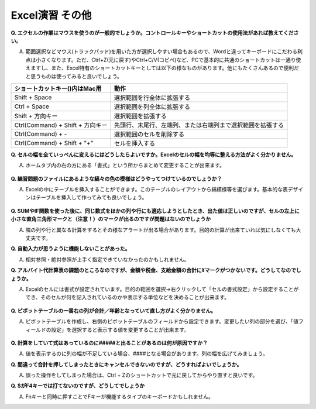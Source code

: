 =======================
 Excel演習 その他
=======================

**Q. エクセルの作業はマウスを使うのが一般的でしょうか。コントロールキーやショートカットの使用法があれば教えてください。**

A. 範囲選択などマウス(トラックパッド)を用いた方が選択しやすい場合もあるので、Wordと違ってキーボードにこだわる利点は小さくなります。ただ、Ctrl+Z(元に戻す)やCtrl+C/V(コピペ)など、PCで基本的に共通のショートカットは一通り使えますし、また、Excel特有のショートカットキーとしては以下の様なものがあります。他にもたくさんあるので便利だと思うものは使ってみると良いでしょう。

==================================== ===================================================================
 ショートカットキー()内はMac用          動作                                            
==================================== =================================================================== 
Shift + Space                         選択範囲を行全体に拡張する
------------------------------------ -------------------------------------------------------------------
Ctrl + Space                          選択範囲を列全体に拡張する      
------------------------------------ -------------------------------------------------------------------
Shift + 方向キー                       選択範囲を拡張する
------------------------------------ -------------------------------------------------------------------
Ctrl(Command) + Shift + 方向キー       先頭行、末尾行、左端列、または右端列まで選択範囲を拡張する
------------------------------------ -------------------------------------------------------------------
Ctrl(Command) + -                     選択範囲のセルを削除する
------------------------------------ -------------------------------------------------------------------
Ctrl(Command) + Shift + "+"           セルを挿入する
==================================== ===================================================================

**Q. セルの幅を全ていっぺんに変えるにはどうしたらよいですか。Excelのセルの幅を均等に整える方法がよく分かりません。**

A. ホームタブ内の右の方にある「書式」という所からまとめて変更することが出来ます。

.. figure:: _static/images/excel/cell_size_set.png

**Q. 練習問題のファイルにあるような縞々の色の模様はどうやってつけているのでしょうか？**

A. Excelの中にテーブルを挿入することができます。このテーブルのレイアウトから縞模様等を選びます。基本的な表デザインはテーブルを挿入して作ってみても良いでしょう。

.. figure:: _static/images/excel/make_table.png

**Q. SUMやIF関数を使った後に、同じ数式をほかの列や行にも適応しようとしたとき、出た値は正しいのですが、セルの左上に小さな直角三角形マークと（注意！）のマークが出るのですが問題はないのでしょうか**

A. 隣の列や行と異なる計算をするとその様なアラートが出る場合があります。目的の計算が出来ていれば気にしなくても大丈夫です。

**Q. 自動入力が思うように機能しないことがあった。**

A. 相対参照・絶対参照が上手く指定できていなかったのかもしれません。

**Q. アルバイト代計算表の課題のところなのですが、金額や税金、支給金額の合計に¥マークがつかないです。どうしてなのでしょうか。**

A. Excelのセルには書式が設定されています。目的の範囲を選択→右クリックして「セルの書式設定」から設定することができ、そのセルが何を記入されているのかや表示する単位などを決めることが出来ます。

.. figure:: _static/images/excel/cell_yen.png

**Q. ピボットテーブルの一番右の列が合計／年齢となっていて直し方がよく分かりません。**

A. ピボットテーブルを作成し、右側のピボットテーブルのフィールドから設定できます。変更したい列の部分を選び、「値フィールドの設定」を選択すると表示する値を変更することが出来ます。

.. figure:: _static/images/excel/pivot_set.png

**Q. 計算をしていて式はあっているのに#####と出ることがあるのは何が原因ですか？**

A. 値を表示するのに列の幅が不足している場合、####となる場合があります。列の幅を広げてみましょう。

**Q. 間違って合計を押してしまったときにキャンセルできないのですが、どうすればよいでしょうか。**

A. 誤った操作をしてしまった場合は、Ctrl + Zのショートカットで元に戻してからやり直すと良いです。

**Q. $がF4キーでは打てないのですが、どうしてでしょうか**

A. Fnキーと同時に押すことでFキーが機能するタイプのキーボードかもしれません。